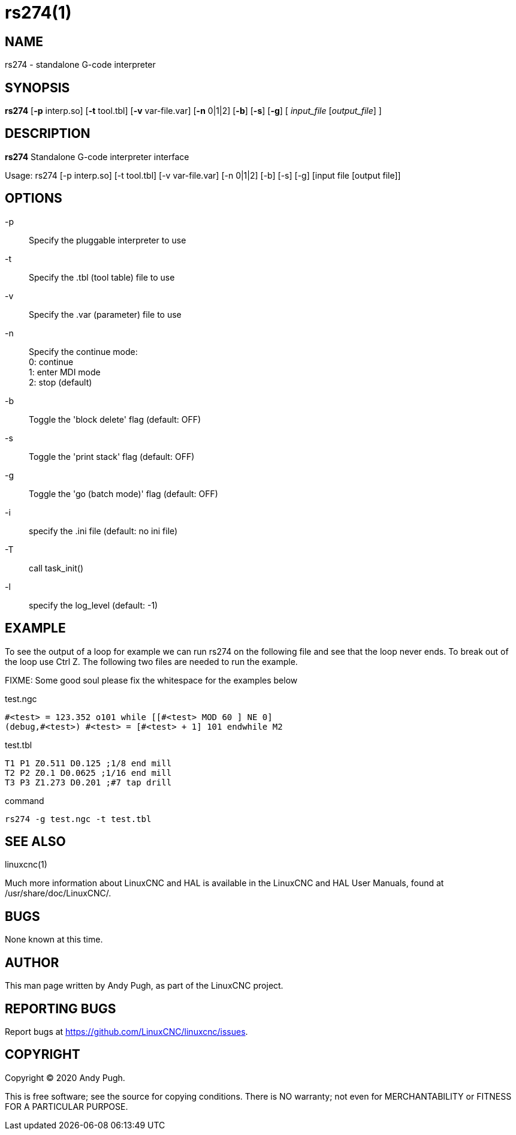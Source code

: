 = rs274(1)

== NAME

rs274 - standalone G-code interpreter

== SYNOPSIS

*rs274* [*-p* interp.so] [*-t* tool.tbl] [*-v* var-file.var] [*-n* 0|1|2] [*-b*] [*-s*] [*-g*] [ __input_file__ [__output_file__] ]

== DESCRIPTION

*rs274* Standalone G-code interpreter interface

Usage: rs274 [-p interp.so] [-t tool.tbl] [-v var-file.var] [-n 0|1|2] [-b] [-s] [-g] [input file [output file]]

== OPTIONS

-p:: Specify the pluggable interpreter to use
-t:: Specify the .tbl (tool table) file to use
-v:: Specify the .var (parameter) file to use
-n:: Specify the continue mode: +
  0: continue +
  1: enter MDI mode +
  2: stop (default)
-b:: Toggle the 'block delete' flag (default: OFF)
-s:: Toggle the 'print stack' flag (default: OFF)
-g:: Toggle the 'go (batch mode)' flag (default: OFF)
-i:: specify the .ini file (default: no ini file)
-T:: call task_init()
-l:: specify the log_level (default: -1)

== EXAMPLE

To see the output of a loop for example we can run rs274 on the
following file and see that the loop never ends. To break out of the
loop use Ctrl Z. The following two files are needed to run the example.

FIXME: Some good soul please fix the whitespace for the examples below

test.ngc

----
#<test> = 123.352 o101 while [[#<test> MOD 60 ] NE 0]
(debug,#<test>) #<test> = [#<test> + 1] 101 endwhile M2
----

test.tbl

----
T1 P1 Z0.511 D0.125 ;1/8 end mill
T2 P2 Z0.1 D0.0625 ;1/16 end mill
T3 P3 Z1.273 D0.201 ;#7 tap drill
----

command

----
rs274 -g test.ngc -t test.tbl
----

== SEE ALSO

linuxcnc(1)

Much more information about LinuxCNC and HAL is available in the
LinuxCNC and HAL User Manuals, found at /usr/share/doc/LinuxCNC/.

== BUGS

None known at this time.

== AUTHOR

This man page written by Andy Pugh, as part of the LinuxCNC project.

== REPORTING BUGS

Report bugs at https://github.com/LinuxCNC/linuxcnc/issues.

== COPYRIGHT

Copyright © 2020 Andy Pugh.

This is free software; see the source for copying conditions. There is
NO warranty; not even for MERCHANTABILITY or FITNESS FOR A PARTICULAR
PURPOSE.
